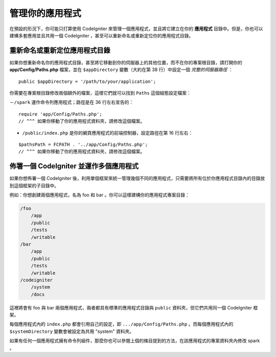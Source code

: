 ##########################
管理你的應用程式
##########################

在預設的形況下，你可能只打算使用 CodeIgniter 來管理一個應用程式，並且將它建立在你的 **應用程式** 目錄中。但是，你也可以建構多套應用並且共用一個 CodeIgniter ，甚至可以重新命名或重新定位你的應用程式目錄。

重新命名或重新定位應用程式目錄
================================================

如果你想重新命名你的應用程式目錄，甚至將它移動到你的伺服器上的其他位置，而不在你的專案根目錄，請打開你的 **app/Config/Paths.php** 檔案，並在 ``$appDirectory`` 變數（大約在第 38 行）中設定一個 *完整的伺服器路徑* ：

::

    public $appDirectory = '/path/to/your/application';

你需要在專案根目錄修改兩個額外的檔案，這樣它們就可以找到 ``Paths`` 這個組態設定檔案：

－``/spark`` 運作命令列應用程式；路徑是在 36 行左右宣告的：

::

    require 'app/Config/Paths.php';
    // ^^^ 如果你移動了你的應用程式資料夾，請修改這個檔案。

- ``/public/index.php`` 是你的網頁應用程式的前端控制器，設定路徑在第 16 行左右：

::

    $pathsPath = FCPATH . '../app/Config/Paths.php';
    // ^^^ 如果你移動了你的應用程式資料夾，請修改這個檔案。


佈署一個 CodeIgniter 並運作多個應用程式 
===============================================================

如果你想佈署一個 CodeIgniter 後，利用單個框架來統一管理幾個不同的應用程式，只需要將所有位於你應用程式目錄內的目錄放到這個框架的子目錄中。

例如：你想創建兩個應用程式，名為 foo 和 bar 。你可以這樣建構你的應用程式專案目錄：

.. code-block:: text

    /foo
        /app
        /public
        /tests
        /writable
    /bar
        /app
        /public
        /tests
        /writable
    /codeigniter
        /system
        /docs

這裡將會有 foo 與 bar 兩個應用程式，兩者都具有標準的應用程式目錄與 ``public`` 資料夾，但它們共用同一個 CodeIgniter 框架。

每個應用程式內的 ``index.php`` 都會引用自己的設定，即 ``.../app/Config/Paths.php`` 。而每個應用程式內的 ``$systemDirectory`` 變數會被設定為共用 "system" 資料夾。

如果有任何一個應用程式擁有命令列組件，那麼你也可以參閱上個的條目提到的方法，在該應用程式的專案資料夾內修改 spark 。